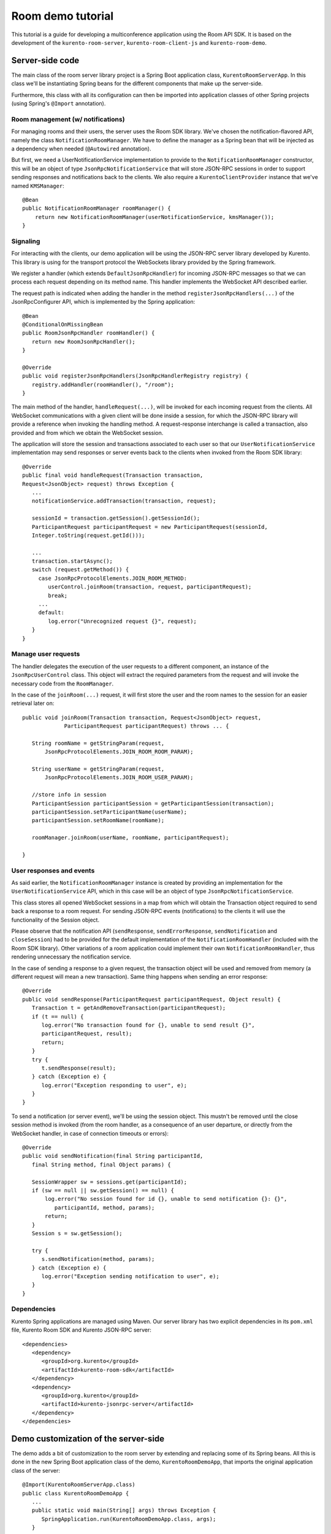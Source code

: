 %%%%%%%%%%%%%%%%%%
Room demo tutorial
%%%%%%%%%%%%%%%%%%

This tutorial is a guide for developing a multiconference  application using the
Room API SDK. It is based on the development of the ``kurento-room-server``,
``kurento-room-client-js`` and ``kurento-room-demo``.

Server-side code
================

The main class of the room server library project is a Spring Boot application
class, ``KurentoRoomServerApp``. In this class we'll be instantiating Spring
beans for the different components that make up the server-side.

Furthermore, this class with all its configuration can then be imported into
application classes of other Spring projects (using Spring's ``@Import``
annotation).

Room management (w/ notifications)
----------------------------------

For managing rooms and their users, the server uses the Room SDK library.  We've
chosen the notification-flavored API, namely the class
``NotificationRoomManager``. We have to define the manager as a Spring bean
that will be injected as a dependency when needed (``@Autowired`` annotation).

But first, we need a UserNotificationService implementation to provide to the
``NotificationRoomManager`` constructor, this will be an object of type
``JsonRpcNotificationService`` that will store JSON-RPC sessions in order to
support sending responses and notifications back to the clients. We also
require a ``KurentoClientProvider`` instance that we've named ``KMSManager``::

   @Bean
   public NotificationRoomManager roomManager() {
       return new NotificationRoomManager(userNotificationService, kmsManager());
   }

Signaling
---------

For interacting with the clients, our demo application will be using the
JSON-RPC server library developed by Kurento. This library is using for the
transport protocol the WebSockets library provided by the Spring framework.

We register a handler (which extends ``DefaultJsonRpcHandler``) for incoming
JSON-RPC messages so that we can process each request depending on its method
name. This handler implements the WebSocket API described earlier.

The request path is indicated when adding the handler in the method
``registerJsonRpcHandlers(...)``  of the JsonRpcConfigurer API, which is
implemented by the Spring application::

   @Bean
   @ConditionalOnMissingBean
   public RoomJsonRpcHandler roomHandler() {
      return new RoomJsonRpcHandler();
   }

   @Override
   public void registerJsonRpcHandlers(JsonRpcHandlerRegistry registry) {
      registry.addHandler(roomHandler(), "/room");
   }

The main method of the handler, ``handleRequest(...)``, will be invoked  for
each incoming request from the clients. All WebSocket communications with a
given client will be done inside a session, for which the JSON-RPC library will
provide a reference when invoking the handling method. A request-response
interchange is called a transaction, also provided and from which we obtain the
WebSocket session.

The application will store the session and transactions associated to each user
so that our ``UserNotificationService`` implementation may send responses or
server events back to the clients when invoked from the Room SDK library::

   @Override
   public final void handleRequest(Transaction transaction, 
   Request<JsonObject> request) throws Exception {
      ...
      notificationService.addTransaction(transaction, request);

      sessionId = transaction.getSession().getSessionId();
      ParticipantRequest participantRequest = new ParticipantRequest(sessionId,
      Integer.toString(request.getId()));

      ...
      transaction.startAsync();
      switch (request.getMethod()) {
        case JsonRpcProtocolElements.JOIN_ROOM_METHOD:
           userControl.joinRoom(transaction, request, participantRequest);
           break;
        ...
        default:
           log.error("Unrecognized request {}", request);
      }
   }

Manage user requests
--------------------

The handler delegates the execution of the user requests to a different
component, an instance of the ``JsonRpcUserControl`` class. This object will
extract the required parameters from the request and will invoke the necessary
code from the ``RoomManager``.

In the case of the ``joinRoom(...)`` request, it will first store the user and
the room names to the session for an easier retrieval later on::

   public void joinRoom(Transaction transaction, Request<JsonObject> request,
		ParticipantRequest participantRequest) throws ... {

      String roomName = getStringParam(request,
          JsonRpcProtocolElements.JOIN_ROOM_ROOM_PARAM);

      String userName = getStringParam(request,
          JsonRpcProtocolElements.JOIN_ROOM_USER_PARAM);

      //store info in session
      ParticipantSession participantSession = getParticipantSession(transaction);
      participantSession.setParticipantName(userName);
      participantSession.setRoomName(roomName);

      roomManager.joinRoom(userName, roomName, participantRequest);

   }

User responses and events
-------------------------

As said earlier, the ``NotificationRoomManager`` instance is created by
providing an implementation for the ``UserNotificationService`` API, which in
this case will be an object of type ``JsonRpcNotificationService``.

This class stores all opened WebSocket sessions in a map from which will obtain
the Transaction object required to send back a response to a room request. For
sending JSON-RPC events (notifications) to the clients it will use the
functionality of the Session object.

Please observe that the notification API (``sendResponse``,
``sendErrorResponse``, ``sendNotification`` and ``closeSession``) had to be
provided for the default implementation of the ``NotificationRoomHandler``
(included with the Room SDK library). Other variations of a room application
could implement their own ``NotificationRoomHandler``, thus rendering
unnecessary the notification service.

In the case of sending a response to a given request, the transaction object
will be used and removed from memory (a different request will mean a new
transaction). Same thing happens when sending an error response::

   @Override
   public void sendResponse(ParticipantRequest participantRequest, Object result) {
      Transaction t = getAndRemoveTransaction(participantRequest);
      if (t == null) {
         log.error("No transaction found for {}, unable to send result {}", 
         participantRequest, result);
         return;
      }
      try {
         t.sendResponse(result);
      } catch (Exception e) {
         log.error("Exception responding to user", e);
      }
   }

To send a notification (or server event), we'll be using the session object.
This mustn't be removed until the close session method is invoked (from the
room handler, as a consequence of an user departure, or directly from the
WebSocket handler, in case of connection timeouts or errors)::
 
   @Override
   public void sendNotification(final String participantId,
      final String method, final Object params) {
    
      SessionWrapper sw = sessions.get(participantId);
      if (sw == null || sw.getSession() == null) {
          log.error("No session found for id {}, unable to send notification {}: {}",
             participantId, method, params);
          return;
      }
      Session s = sw.getSession();

      try {
         s.sendNotification(method, params);
      } catch (Exception e) {
         log.error("Exception sending notification to user", e);
      }
   }

Dependencies
------------

Kurento Spring applications are managed using Maven. Our server library has  two
explicit dependencies in its ``pom.xml`` file, Kurento Room SDK and Kurento
JSON-RPC server::

   <dependencies>
      <dependency>
         <groupId>org.kurento</groupId>
         <artifactId>kurento-room-sdk</artifactId>
      </dependency>
      <dependency>
         <groupId>org.kurento</groupId>
         <artifactId>kurento-jsonrpc-server</artifactId>
      </dependency>
   </dependencies>

Demo customization of the server-side
=====================================

The demo adds a bit of customization to the room server by extending and
replacing some of its Spring beans. All this is done in the new Spring Boot
application class of the demo, ``KurentoRoomDemoApp``, that imports the
original application class of the server::

   @Import(KurentoRoomServerApp.class)
   public class KurentoRoomDemoApp {
      ...
      public static void main(String[] args) throws Exception {
         SpringApplication.run(KurentoRoomDemoApp.class, args);
      }
   }

Custom KurentoClientProvider
----------------------------

As substitute for the default implementation of the provider interface we've
created the class ``FixedNKmsManager``, which'll allow maintaining a series of
``KurentoClient``, each created from an URI specified in the demo's
configuration.

Custom user control
-------------------
To provide support for the additional WebSocket request type, customRequest,  an
extended version of ``JsonRpcUserControl`` was created,
``DemoJsonRpcUserControl``.

This class overrides the method ``customRequest(...)`` to allow toggling the
``FaceOverlayFilter`` which adds or removes the hat from the publisher's head.
It stores the filter object as an attribute in the WebSocket session so that
it'd be easier to remove it::

    @Override
    public void customRequest(Transaction transaction,
    	Request<JsonObject> request, ParticipantRequest participantRequest) {
      
      try {
         if (request.getParams() == null
           || request.getParams().get(CUSTOM_REQUEST_HAT_PARAM) == null)
           throw new RuntimeException("Request element '" + CUSTOM_REQUEST_HAT_PARAM
               + "' is missing");
            
         boolean hatOn = request.getParams().get(CUSTOM_REQUEST_HAT_PARAM)
            .getAsBoolean();
            
         String pid = participantRequest.getParticipantId();
         if (hatOn) {
             if (transaction.getSession().getAttributes()
                 .containsKey(SESSION_ATTRIBUTE_HAT_FILTER))
                 throw new RuntimeException("Hat filter already on");
             
             log.info("Applying face overlay filter to session {}", pid);
             
             FaceOverlayFilter faceOverlayFilter = new FaceOverlayFilter.Builder(
             roomManager.getPipeline(pid)).build();
             
             faceOverlayFilter.setOverlayedImage(this.hatUrl,
                 this.offsetXPercent, this.offsetYPercent, this.widthPercent,
                 this.heightPercent);
                 
             //add the filter using the RoomManager and store it in the WebSocket session
             roomManager.addMediaElement(pid, faceOverlayFilter);
             transaction.getSession().getAttributes().put(SESSION_ATTRIBUTE_HAT_FILTER,
                 faceOverlayFilter);
                 
         } else {
         
             if (!transaction.getSession().getAttributes()
                    .containsKey(SESSION_ATTRIBUTE_HAT_FILTER))
                 throw new RuntimeException("This user has no hat filter yet");
                
             log.info("Removing face overlay filter from session {}", pid);
            
             //remove the filter from the media server and from the session
             roomManager.removeMediaElement(pid, (MediaElement)transaction.getSession()
                .getAttributes().get(SESSION_ATTRIBUTE_HAT_FILTER));
            
             transaction.getSession().getAttributes()
                .remove(SESSION_ATTRIBUTE_HAT_FILTER);
         }
        
         transaction.sendResponse(new JsonObject());
         
      } catch (Exception e) { 
          log.error("Unable to handle custom request", e);
          try {
              transaction.sendError(e);
          } catch (IOException e1) {
              log.warn("Unable to send error response", e1);
          }
      }
   }
 
Dependencies
------------

There are several dependencies in its pom.xml file, Kurento Room Server, Kurento
Room Client JS (for the client-side library) and a Spring logging library. We
had to manually exclude some transitive dependencies in order to avoid
conflicts::

    <dependencies>
       <dependency>
          <groupId>org.kurento</groupId>
          <artifactId>kurento-room-server</artifactId>
          <exclusions>
             <exclusion>
                <groupId>org.springframework.boot</groupId>
                <artifactId>spring-boot-starter-logging</artifactId>
             </exclusion>
             <exclusion>
                <groupId>org.apache.commons</groupId>
                <artifactId>commons-logging</artifactId>
             </exclusion>
          </exclusions>
       </dependency>
       <dependency>
          <groupId>org.kurento</groupId>
          <artifactId>kurento-room-client-js</artifactId>
       </dependency>
       <dependency>
          <groupId>org.springframework.boot</groupId>
          <artifactId>spring-boot-starter-log4j</artifactId>
       </dependency>
    </dependencies>


Client-side code
================

This section describes the code from the AngularJS application
contained by kurento-room-demo. The Angular-specific code won't be explained,
as our goal is to understand the room mechanism (the reader shouldn't worry as
the indications below will also serve for a client app developed with plain or
conventional Javascript).

Libraries
---------

Include the required Javascript files::

	<script src="./js/jquery-2.1.1.min.js"></script>
	<script src="./js/jquery-ui.min.js"></script>
	<script src="./js/adapter.js"></script>
	<script src="./js/kurento-utils.js"></script>
	<script src="./js/kurento-jsonrpc.js"></script>
	<script src="./js/EventEmitter.js"></script>
	<script src="./js/KurentoRoom.js"></script>

* **jQuery**: is a cross-platform JavaScript library designed to simplify the client-side scripting of HTML.

* **Adapter.js**: is a WebRTC JavaScript utility library maintained by Google that abstracts away browser differences.

* **EventEmitter**: implements an events library for the browser.

* **kurento-jsonrpc**: is a small RPC library that we'll be using for the
  signaling plane of this application.

* **kurento-utils**: is a Kurento utility library aimed to simplify the WebRTC
  management in the browser.

* **KurentoRoom**: script is the library described earlier which is included
  by the ``kurento-room-client-js`` project.

Init resources
--------------

In order to join a room, call the initialization function from
``KurentoRoom``, providing the server's URI for listening JSON-RPC requests. In
this case, the room server listens for WebSocket connections on the request
path ``/room``::

   var wsUri = 'ws://' + location.host + '/room';

You must also provide the room and username::

   var kurento = KurentoRoom(wsUri, function (error, kurento) {...}

The callback parameter is where we'll subscribe to the events emitted by the room.

If the WebSocket initialization failed, the ``error`` object will not be null and
we should check the server's configuration or status.

Otherwise, we're good to go and we can create a Room and the local Stream
objects.  Please observe that the constraints from the options passed to the
local stream (audio, video, data) are being ignored at the moment::

	room = kurento.Room({
	  room: $scope.roomName,
	  user: $scope.userName
	});
	var localStream = kurento.Stream(room, {
	  audio: true,
	  video: true,
	  data: true
	});

Webcam and mic access
---------------------

The choice of when to join the room is left to the application, and in this one
we must first obtain the access to the webcam and the microphone before calling
the join method. This is done by calling the init method on the local stream::

    localStream.init();

During its execution, the user will be prompted to grant access to the media
resources on her system. Depending on her response, the stream object will emit
the ``access-accepted`` or the ``access-denied`` event. The application has to register
for these events in order to continue with the *join* operation::

	localStream.addEventListener("access-denied", function () {
	  //alert of error and go back to login page
	}

Here, when the access is granted, we proceed with the join operation by calling
connect on the room object::

	localStream.addEventListener("access-accepted", function () {
	  //register for room-emitted events
	  room.connect();
	}

Room events
-----------

As a result of the connect call, the room might emit several event types which
the developer should generally be aware of.

If the connection results in a failure, the error-room event is generated::

	room.addEventListener("error-room", function (error) {
	  //alert the user and terminate
	});

In case the connection is successful and the user is accepted as a valid peer in
the room, room-connected event will be used.

The next code excerpts will contain references to the objects ``ServiceRoom``
and ``ServiceParticipant`` which are Angular services defined by the demo
application. And it's worth mentioning that the ``ServiceParticipant`` uses
streams as room participants::

	room.addEventListener("room-connected", function (roomEvent) {

	  if (displayPublished ) { //demo cofig property
	    //display my video stream from the server (loopback)
	    localStream.subscribeToMyRemote();
	  }
	  localStream.publish(); //publish my local stream

	  //store a reference to the local WebRTC stream
	  ServiceRoom.setLocalStream(localStream.getWebRtcPeer());

	  //iterate over the streams which already exist in the room
	  //and add them as participants
	  var streams = roomEvent.streams;
	  for (var i = 0; i < streams.length; i++) {
	    ServiceParticipant.addParticipant(streams[i]);
	  }
	}

As we've just instructed our local stream to be published in the room,  we
should listen for the corresponding event and register our local stream as the
local participant in the room. Furthermore, we've added an option to the demo
to display our unchanged local video besides the video that was passed through
the media server (when configured as such)::

	room.addEventListener("stream-published", function (streamEvent) {
	  //register local stream as the local participant
	  ServiceParticipant.addLocalParticipant(localStream);

	  //also display local loopback
	  if (mirrorLocal && localStream.displayMyRemote()) {
	    var localVideo = kurento.Stream(room, {
	      video: true,
	      id: "localStream"
	    });
	    localVideo.mirrorLocalStream(localStream.getWrStream());
	    ServiceParticipant.addLocalMirror(localVideo);
	  }
	});

In case a participant decides to publish her media, we should be aware of  its
stream being added to the room::

	room.addEventListener("stream-added", function (streamEvent) {
	  ServiceParticipant.addParticipant(streamEvent.stream);
	});

The reverse mechanism must be employed when the stream is removed (when
the participant leaves the room)::

	room.addEventListener("stream-removed", function (streamEvent) {
	  ServiceParticipant.removeParticipantByStream(streamEvent.stream);
	});

Another important event is the one triggered by a media error on the server-side::

	room.addEventListener("error-media", function (msg) {
	  //alert the user and terminate the room connection if deemed necessary
	});

There are other events that are a direct consequence of a notification sent
from the server, such as a room evacuation::

	room.addEventListener("room-closed", function (msg) {
	  //alert the user and terminate
	});

Finally, the client API allows us to send text messages to the other peers  in
the room::

	room.addEventListener("newMessage", function (msg) {
	  ServiceParticipant.showMessage(msg.room, msg.user, msg.message);
	});

Streams interface
-----------------

After having subscribed to a new stream, the application can use one or  both of
these two methods from the stream interface.

**stream.playOnlyVideo(parentElement, thumbnailId)**:

This method will append a ``video`` HTML tag to an existing element specified by
the **parentElement** parameter (which can be either an identifier or directly the
HTML tag). The video element will have autoplay on and no play controls. If the
stream is local, the video will be muted.

It's expected that an element with the identifier ``thumbnailId`` to exist and
to be selectable. This element will be displayed (jQuery .show() method) when a
WebRTC stream can be assigned to the src attribute of the video element.

**stream.playThumbnail(thumbnailId)**:

Creates a ``div`` element (class name *participant*) inside the element whose 
identifier is ``thumbnailId``. The video from the stream is going to be 
played inside this ``div`` (*participant*) by calling 
``playOnlyVideo(parentElement, thumbnailId)`` with it as the *parentElement*. 

Using the global ID of the stream, a name tag will also be displayed onto 
the *participant* element as a string of text inside a div element. 
The style of the name tag is specified by the CSS class ``name``.

The size of the thumbnail must be defined by the application. In
the room demo, thumbnails start with a width of 14% which will be used until there
are more than 7 publishers in the room (7 x 14% = 98%). From this point on,
another formula will be used for calculating the width, 98% divided by the
number of publishers.
